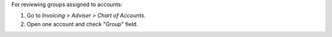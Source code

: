 For reviewing groups assigned to accounts:

#. Go to *Invoicing > Adviser > Chart of Accounts*.
#. Open one account and check "Group" field.
